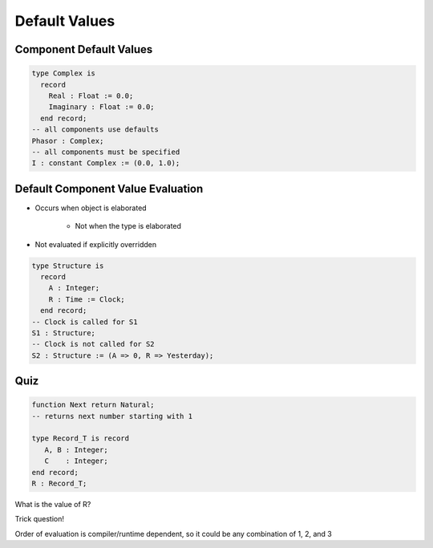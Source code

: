 ================
Default Values
================

--------------------------
Component Default Values
--------------------------

.. code:: Ada

   type Complex is
     record
       Real : Float := 0.0;
       Imaginary : Float := 0.0;
     end record;
   -- all components use defaults
   Phasor : Complex;
   -- all components must be specified
   I : constant Complex := (0.0, 1.0);

------------------------------------
Default Component Value Evaluation
------------------------------------

* Occurs when object is elaborated

   - Not when the type is elaborated

* Not evaluated if explicitly overridden

.. code:: Ada

   type Structure is
     record
       A : Integer;
       R : Time := Clock;
     end record;
   -- Clock is called for S1
   S1 : Structure;
   -- Clock is not called for S2
   S2 : Structure := (A => 0, R => Yesterday);

------
Quiz
------

.. code:: Ada

   function Next return Natural;
   -- returns next number starting with 1

   type Record_T is record
      A, B : Integer;
      C    : Integer;
   end record;
   R : Record_T;

What is the value of R?

.. container:: animate

  Trick question!

  Order of evaluation is compiler/runtime dependent, so it could be 
  any combination of 1, 2, and 3
